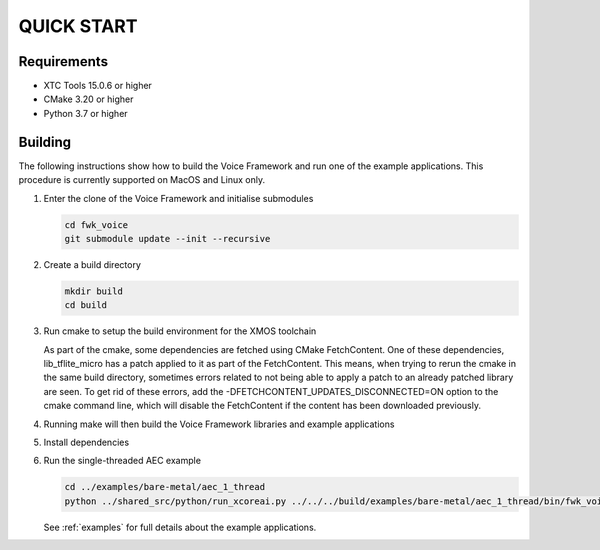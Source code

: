 ###########
QUICK START
###########

Requirements
------------

* XTC Tools 15.0.6 or higher
* CMake 3.20 or higher
* Python 3.7 or higher


Building
--------

The following instructions show how to build the Voice Framework and run one of the example applications. This
procedure is currently supported on MacOS and Linux only.

#. Enter the clone of the Voice Framework and initialise submodules

   .. code-block:: console

     cd fwk_voice
     git submodule update --init --recursive

#. Create a build directory

   .. code-block:: console

     mkdir build
     cd build

#. Run cmake to setup the build environment for the XMOS toolchain

   .. tab:: Linux and Mac

      .. code-block:: console

         cmake -S.. -DCMAKE_TOOLCHAIN_FILE=../xmos_cmake_toolchain/xs3a.cmake

   .. tab:: Windows

      .. code-block:: console

         # make sure you have the patch command available
         cmake -G "NMake Makefiles" -S.. -DCMAKE_TOOLCHAIN_FILE=../xmos_cmake_toolchain/xs3a.cmake

   As part of the cmake, some dependencies are fetched using CMake FetchContent. One of these dependencies, lib_tflite_micro has a patch applied to it as part of the FetchContent. This means, when trying to rerun the cmake in the same build directory, sometimes errors
   related to not being able to apply a patch to an already patched library are seen. To get rid of these errors, add the -DFETCHCONTENT_UPDATES_DISCONNECTED=ON option to the cmake command line, which will disable the FetchContent if the content has been downloaded previously.

#. Running make will then build the Voice Framework libraries and example applications

   .. tab:: Linux and Mac

      .. code-block:: console

         make fwk_voice_example_bare_metal_aec_1_thread

   .. tab:: Windows

      .. code-block:: console

      nmake fwk_voice_example_bare_metal_aec_1_thread

#. Install dependencies

   .. tab:: Linux and Mac

      .. code-block:: console

         pip install -e build/fwk_voice_deps/xscope_fileio/

   .. tab:: Windows

      .. code-block:: console

         pip install -e fwk_voice_deps/xscope_fileio
         cd fwk_voice_deps/xscope_fileio/host
         cmake -G "NMake Makefiles" .
         nmake
         cd ../../../

#. Run the single-threaded AEC example

   .. code-block:: console

      cd ../examples/bare-metal/aec_1_thread
      python ../shared_src/python/run_xcoreai.py ../../../build/examples/bare-metal/aec_1_thread/bin/fwk_voice_example_bare_metal_aec_1_thread.xe --input ../shared_src/test_streams/aec_example_input.wav

   See :ref:`examples` for full details about the example applications.
